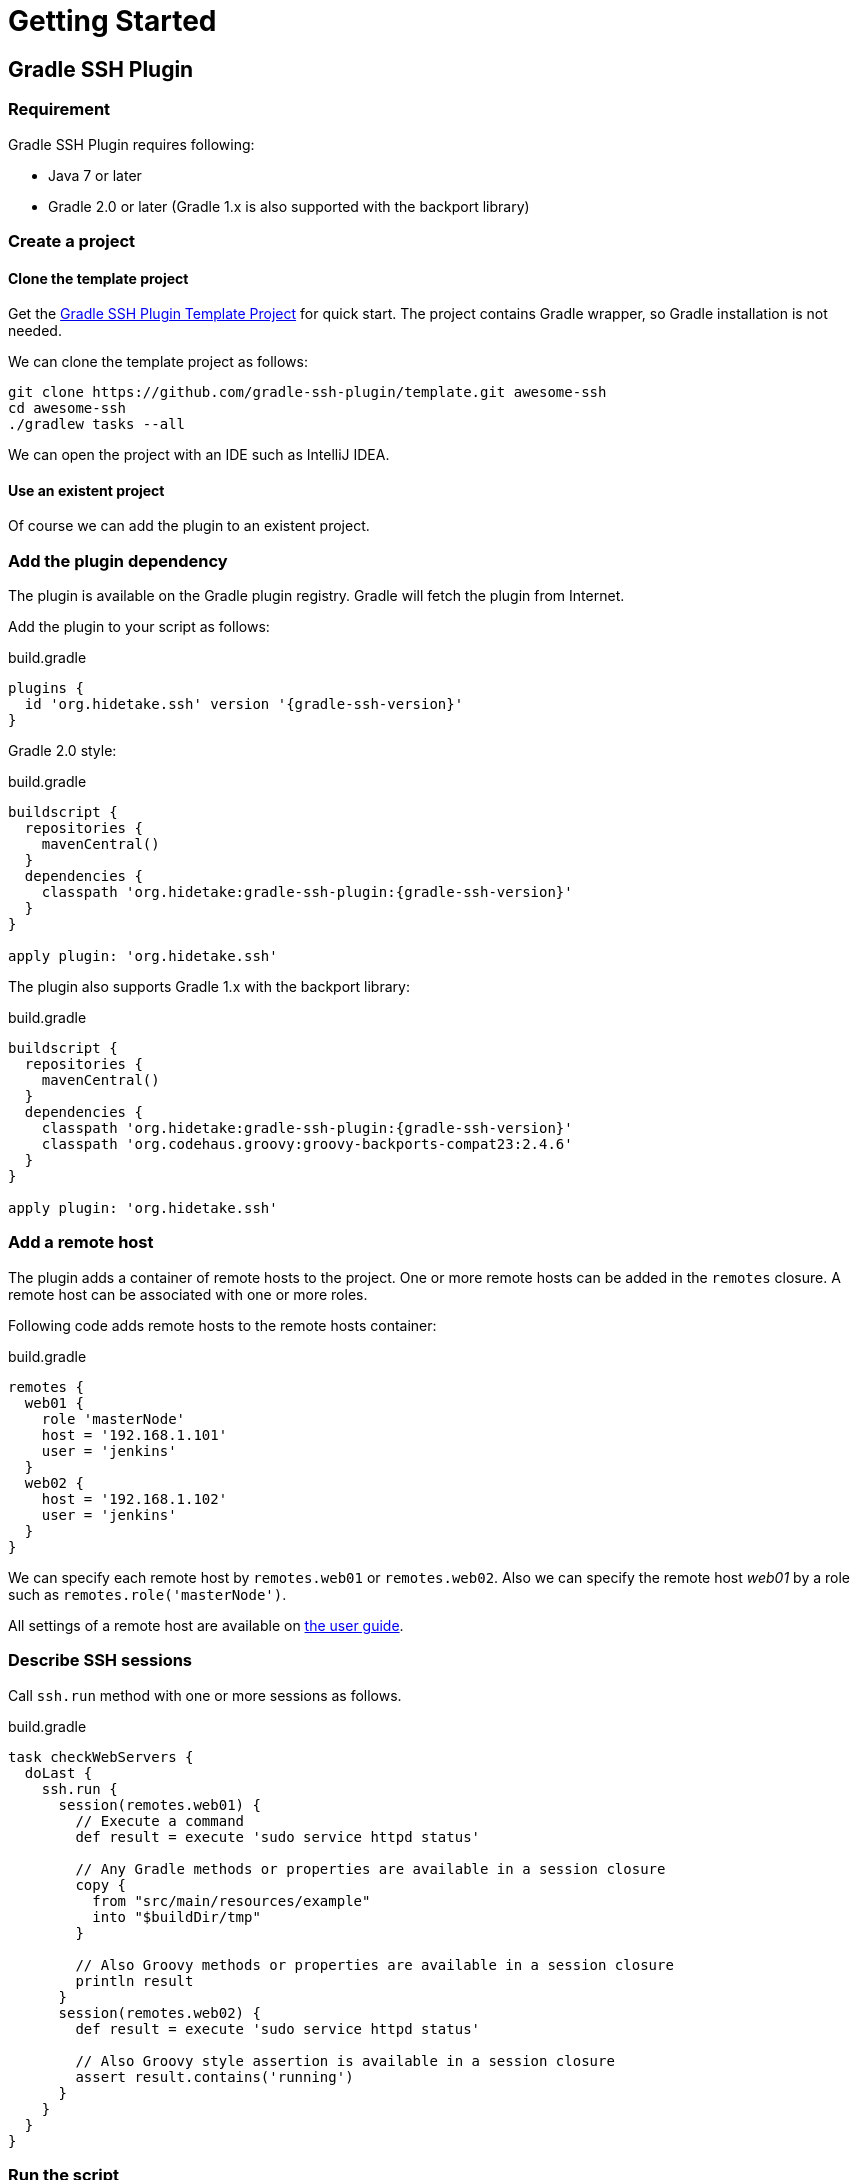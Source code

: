 = Getting Started

== Gradle SSH Plugin

=== Requirement

Gradle SSH Plugin requires following:

* Java 7 or later
* Gradle 2.0 or later (Gradle 1.x is also supported with the backport library)


=== Create a project

==== Clone the template project

Get the https://github.com/gradle-ssh-plugin/template[Gradle SSH Plugin Template Project] for quick start.
The project contains Gradle wrapper, so Gradle installation is not needed.

We can clone the template project as follows:

[source,sh]
----
git clone https://github.com/gradle-ssh-plugin/template.git awesome-ssh
cd awesome-ssh
./gradlew tasks --all
----

We can open the project with an IDE such as IntelliJ IDEA.


==== Use an existent project

Of course we can add the plugin to an existent project.


=== Add the plugin dependency

The plugin is available on the Gradle plugin registry.
Gradle will fetch the plugin from Internet.

Add the plugin to your script as follows:

.build.gradle
[source,groovy,subs="+attributes"]
----
plugins {
  id 'org.hidetake.ssh' version '{gradle-ssh-version}'
}
----

Gradle 2.0 style:

.build.gradle
[source,groovy,subs="+attributes"]
----
buildscript {
  repositories {
    mavenCentral()
  }
  dependencies {
    classpath 'org.hidetake:gradle-ssh-plugin:{gradle-ssh-version}'
  }
}

apply plugin: 'org.hidetake.ssh'
----

The plugin also supports Gradle 1.x with the backport library:

.build.gradle
[source,groovy,subs="+attributes"]
----
buildscript {
  repositories {
    mavenCentral()
  }
  dependencies {
    classpath 'org.hidetake:gradle-ssh-plugin:{gradle-ssh-version}'
    classpath 'org.codehaus.groovy:groovy-backports-compat23:2.4.6'
  }
}

apply plugin: 'org.hidetake.ssh'
----


=== Add a remote host

The plugin adds a container of remote hosts to the project.
One or more remote hosts can be added in the `remotes` closure.
A remote host can be associated with one or more roles.

Following code adds remote hosts to the remote hosts container:

.build.gradle
[source,groovy]
----
remotes {
  web01 {
    role 'masterNode'
    host = '192.168.1.101'
    user = 'jenkins'
  }
  web02 {
    host = '192.168.1.102'
    user = 'jenkins'
  }
}
----

We can specify each remote host by `remotes.web01` or `remotes.web02`.
Also we can specify the remote host _web01_ by a role such as `remotes.role('masterNode')`.

All settings of a remote host are available on link:#add-a-remote-host[the user guide].


=== Describe SSH sessions

Call `ssh.run` method with one or more sessions as follows.

.build.gradle
[source,groovy]
----
task checkWebServers {
  doLast {
    ssh.run {
      session(remotes.web01) {
        // Execute a command
        def result = execute 'sudo service httpd status'

        // Any Gradle methods or properties are available in a session closure
        copy {
          from "src/main/resources/example"
          into "$buildDir/tmp"
        }

        // Also Groovy methods or properties are available in a session closure
        println result
      }
      session(remotes.web02) {
        def result = execute 'sudo service httpd status'

        // Also Groovy style assertion is available in a session closure
        assert result.contains('running')
      }
    }
  }
}
----


=== Run the script

Now the script is ready.

.build.gradle
[source,groovy,subs="+attributes"]
----
plugins {
  id 'org.hidetake.ssh' version '{gradle-ssh-version}'
}

ssh.settings {
  dryRun = project.hasProperty('dryRun')
}

remotes {
  web01 {
    role 'webServers'
    host = '192.168.1.101'
    user = 'jenkins'
    identity = file('id_rsa')
  }
  web02 {
    role 'webServers'
    host = '192.168.1.102'
    user = 'jenkins'
    identity = file('id_rsa')
  }
}

task reload {
  doLast {
    ssh.run {
      session(remotes.role('webServers')) {
        execute 'sudo service tomcat restart'
      }
    }
  }
}
----

Invoke the task to run.

[source,sh]
----
./gradlew reload
----


==== Dry run the script

We can run the script without any actual connections.

Above script has already dry-run switch,
so invoke the task with `dryRun` property to perform dry-run.

[source,sh]
----
./gradlew -PdryRun -i reload
----


== Groovy SSH

Groovy SSH is provided as the executable JAR and the library.
There are following ways to use.

1. Run the executable JAR on command line
2. Use the library in a script
3. Use the library in an application


=== Run on command line

Download the latest `gssh.jar` from https://github.com/int128/groovy-ssh/releases[GitHub Releases] and run it.

[source,sh]
----
java -jar gssh.jar deploy.groovy
----

`ssh` is implicitly available in a script as follows.

.deploy.gradle
[source,groovy,subs="+attributes"]
----
ssh.remotes {...}
ssh.run {...}
----

We provides easy way to get path to self by `ssh.runtime.jar`.

.deploy.gradle
[source,groovy]
----
ssh.run {
  session(ssh.remotes.tester) {
    // Put and execute gssh.jar on the remote server
    put from: ssh.runtime.jar, into: '.'
    execute 'java -jar gssh.jar'
  }
}
----


=== Use the library in a script

We can embed the Groovy SSH library in a Groovy script using http://groovy.codehaus.org/Grape[Grape],

.deploy.gradle
[source,groovy,subs="+attributes"]
----
@Grab('org.hidetake:groovy-ssh:{groovy-ssh-version}')
@Grab('ch.qos.logback:logback-classic:1.1.2')
def ssh = org.hidetake.groovy.ssh.Ssh.newService()
ssh.remotes {...}
ssh.run {...}
----

and run the script.

[source,sh]
----
groovy deploy.groovy
----

We provides easy way to configure logback as follows:

.deploy.gradle
[source,groovy]
----
ssh.runtime.logback level: 'DEBUG'
----


=== Use the library in an application

We can use the Groovy SSH library in a Groovy application.

The library is available
on http://search.maven.org/#search%7Cgav%7C1%7Cg%3A%22org.hidetake%22%20AND%20a%3A%22groovy-ssh%22[Maven Central]
and https://bintray.com/int128/maven/groovy-ssh[Bintray].

.build.gradle
[source,groovy,subs="+attributes"]
----
compile 'org.hidetake:groovy-ssh:{groovy-ssh-version}'
----

Instantiate a Service by `Ssh#newService()` as follows.

.App.groovy
[source,groovy]
----
import org.hidetake.groovy.ssh.Ssh

class App {
  static void main(String[] args) {
    def ssh = Ssh.newService()
    ssh.remotes {...}
    ssh.run {...}
  }
}
----

